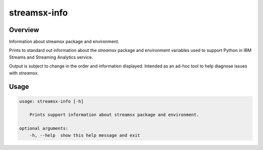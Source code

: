 #############
streamsx-info
#############

********
Overview
********

Information about streamsx package and environment.

Prints to standard out information about the `streamsx` package
and environment variables used to support Python in IBM Streams
and Streaming Analytics service.

Output is subject to change in the order and information displayed.
Intended as an ad-hoc tool to help diagnose issues with `streamsx`.

*****
Usage
*****

.. code-block:: none

    usage: streamsx-info [-h]

        Prints support information about streamsx package and environment.

    optional arguments:
        -h, --help  show this help message and exit

